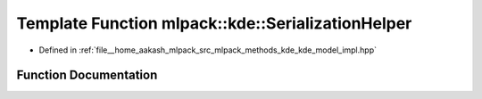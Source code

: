 .. _exhale_function_namespacemlpack_1_1kde_1a24a5b811246517d53c5f7376222591e6:

Template Function mlpack::kde::SerializationHelper
==================================================

- Defined in :ref:`file__home_aakash_mlpack_src_mlpack_methods_kde_kde_model_impl.hpp`


Function Documentation
----------------------


.. doxygenfunction:: mlpack::kde::SerializationHelper(Archive&, KDEWrapperBase *, const KDEModel::KernelTypes)
